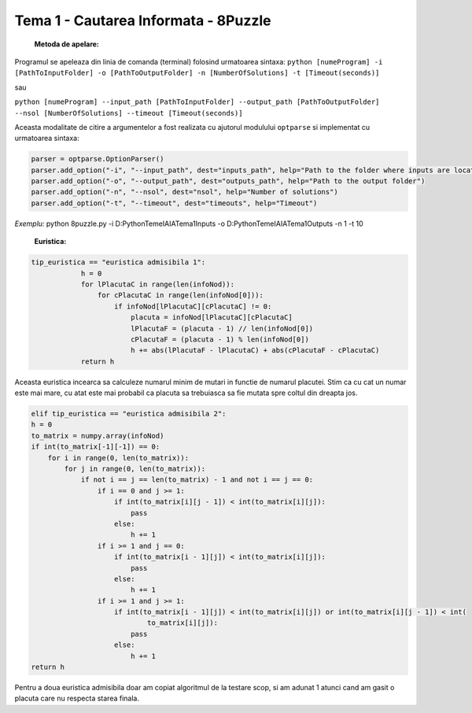 =====================================
Tema 1 - Cautarea Informata - 8Puzzle
=====================================

    **Metoda de apelare:**

Programul se apeleaza din linia de comanda (terminal) folosind urmatoarea sintaxa:
``python [numeProgram] -i [PathToInputFolder] -o [PathToOutputFolder] -n [NumberOfSolutions] -t [Timeout(seconds)]``

sau

``python [numeProgram] --input_path [PathToInputFolder] --output_path [PathToOutputFolder] --nsol [NumberOfSolutions] --timeout [Timeout(seconds)]``

Aceasta modalitate de citire a argumentelor a fost realizata cu ajutorul modulului ``optparse`` si implementat cu urmatoarea sintaxa:

.. code-block:: python

    parser = optparse.OptionParser()
    parser.add_option("-i", "--input_path", dest="inputs_path", help="Path to the folder where inputs are located")
    parser.add_option("-o", "--output_path", dest="outputs_path", help="Path to the output folder")
    parser.add_option("-n", "--nsol", dest="nsol", help="Number of solutions")
    parser.add_option("-t", "--timeout", dest="timeouts", help="Timeout")

*Exemplu:* python 8puzzle.py -i D:\Python\TemeIA\IATema1\Inputs -o D:\Python\TemeIA\IATema1\Outputs -n 1 -t 10

    **Euristica:**

.. code-block:: python

    tip_euristica == "euristica admisibila 1":
                h = 0
                for lPlacutaC in range(len(infoNod)):
                    for cPlacutaC in range(len(infoNod[0])):
                        if infoNod[lPlacutaC][cPlacutaC] != 0:
                            placuta = infoNod[lPlacutaC][cPlacutaC]
                            lPlacutaF = (placuta - 1) // len(infoNod[0])
                            cPlacutaF = (placuta - 1) % len(infoNod[0])
                            h += abs(lPlacutaF - lPlacutaC) + abs(cPlacutaF - cPlacutaC)
                return h

Aceasta euristica incearca sa calculeze numarul minim de mutari in functie de numarul placutei. Stim ca cu cat un numar este
mai mare, cu atat este mai probabil ca placuta sa trebuiasca sa fie mutata spre coltul din dreapta jos.

.. code-block:: python

    elif tip_euristica == "euristica admisibila 2":
    h = 0
    to_matrix = numpy.array(infoNod)
    if int(to_matrix[-1][-1]) == 0:
        for i in range(0, len(to_matrix)):
            for j in range(0, len(to_matrix)):
                if not i == j == len(to_matrix) - 1 and not i == j == 0:
                    if i == 0 and j >= 1:
                        if int(to_matrix[i][j - 1]) < int(to_matrix[i][j]):
                            pass
                        else:
                            h += 1
                    if i >= 1 and j == 0:
                        if int(to_matrix[i - 1][j]) < int(to_matrix[i][j]):
                            pass
                        else:
                            h += 1
                    if i >= 1 and j >= 1:
                        if int(to_matrix[i - 1][j]) < int(to_matrix[i][j]) or int(to_matrix[i][j - 1]) < int(
                                to_matrix[i][j]):
                            pass
                        else:
                            h += 1
    return h

Pentru a doua euristica admisibila doar am copiat algoritmul de la testare scop, si am adunat 1
atunci cand am gasit o placuta care nu respecta starea finala.
